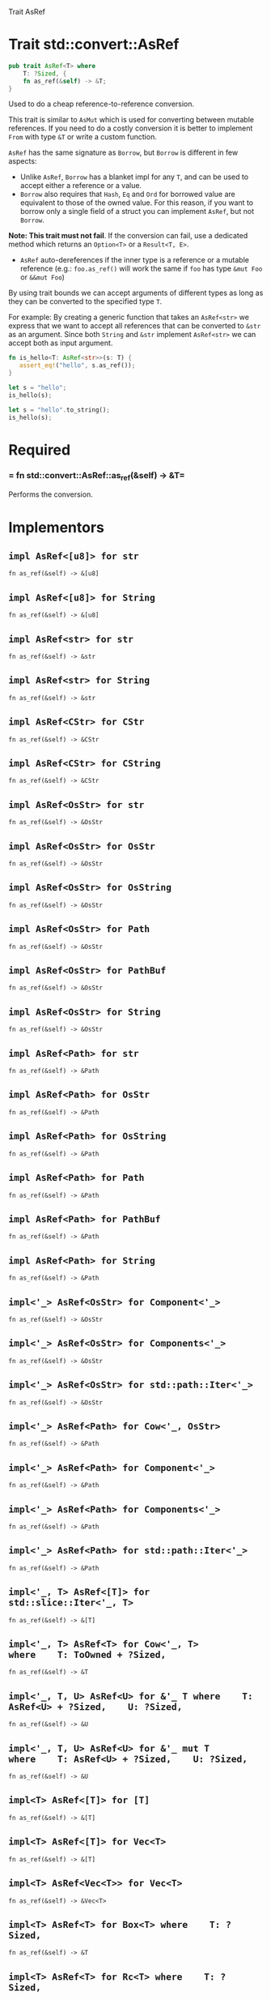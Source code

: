 Trait AsRef

* Trait std::convert::AsRef

#+BEGIN_SRC rust 
pub trait AsRef<T> where
    T: ?Sized, {
    fn as_ref(&self) -> &T;
}
#+END_SRC

Used to do a cheap reference-to-reference conversion.

This trait is similar to =AsMut= which is used for converting between
mutable references. If you need to do a costly conversion it is better
to implement =From= with type =&T= or write a custom function.

=AsRef= has the same signature as =Borrow=, but =Borrow= is different in
few aspects:

- Unlike =AsRef=, =Borrow= has a blanket impl for any =T=, and can be
  used to accept either a reference or a value.
- =Borrow= also requires that =Hash=, =Eq= and =Ord= for borrowed value
  are equivalent to those of the owned value. For this reason, if you
  want to borrow only a single field of a struct you can implement
  =AsRef=, but not =Borrow=.

*Note: This trait must not fail*. If the conversion can fail, use a
dedicated method which returns an =Option<T>= or a =Result<T, E>=.

- =AsRef= auto-dereferences if the inner type is a reference or a
  mutable reference (e.g.: =foo.as_ref()= will work the same if =foo=
  has type =&mut Foo= or =&&mut Foo=)

By using trait bounds we can accept arguments of different types as long
as they can be converted to the specified type =T=.

For example: By creating a generic function that takes an =AsRef<str>=
we express that we want to accept all references that can be converted
to =&str= as an argument. Since both =String= and =&str= implement
=AsRef<str>= we can accept both as input argument.

#+BEGIN_SRC rust 
fn is_hello<T: AsRef<str>>(s: T) {
   assert_eq!("hello", s.as_ref());
}

let s = "hello";
is_hello(s);

let s = "hello".to_string();
is_hello(s);
#+END_SRC

* Required

*** = fn std::convert::AsRef::as_ref(&self) -> &T=

Performs the conversion.

* Implementors

** =impl AsRef<[u8]> for str=

=fn as_ref(&self) -> &[u8]= 

** =impl AsRef<[u8]> for String=

=fn as_ref(&self) -> &[u8]= 

** =impl AsRef<str> for str=

=fn as_ref(&self) -> &str= 

** =impl AsRef<str> for String=

=fn as_ref(&self) -> &str= 

** =impl AsRef<CStr> for CStr=

=fn as_ref(&self) -> &CStr= 

** =impl AsRef<CStr> for CString=

=fn as_ref(&self) -> &CStr= 

** =impl AsRef<OsStr> for str=

=fn as_ref(&self) -> &OsStr= 

** =impl AsRef<OsStr> for OsStr=

=fn as_ref(&self) -> &OsStr= 

** =impl AsRef<OsStr> for OsString=

=fn as_ref(&self) -> &OsStr= 

** =impl AsRef<OsStr> for Path=

=fn as_ref(&self) -> &OsStr= 

** =impl AsRef<OsStr> for PathBuf=

=fn as_ref(&self) -> &OsStr= 

** =impl AsRef<OsStr> for String=

=fn as_ref(&self) -> &OsStr= 

** =impl AsRef<Path> for str=

=fn as_ref(&self) -> &Path= 

** =impl AsRef<Path> for OsStr=

=fn as_ref(&self) -> &Path= 

** =impl AsRef<Path> for OsString=

=fn as_ref(&self) -> &Path= 

** =impl AsRef<Path> for Path=

=fn as_ref(&self) -> &Path= 

** =impl AsRef<Path> for PathBuf=

=fn as_ref(&self) -> &Path= 

** =impl AsRef<Path> for String=

=fn as_ref(&self) -> &Path= 

** =impl<'_> AsRef<OsStr> for Component<'_>=

=fn as_ref(&self) -> &OsStr= 

** =impl<'_> AsRef<OsStr> for Components<'_>=

=fn as_ref(&self) -> &OsStr= 

** =impl<'_> AsRef<OsStr> for std::path::Iter<'_>=

=fn as_ref(&self) -> &OsStr= 

** =impl<'_> AsRef<Path> for Cow<'_, OsStr>=

=fn as_ref(&self) -> &Path= 

** =impl<'_> AsRef<Path> for Component<'_>=

=fn as_ref(&self) -> &Path= 

** =impl<'_> AsRef<Path> for Components<'_>=

=fn as_ref(&self) -> &Path= 

** =impl<'_> AsRef<Path> for std::path::Iter<'_>=

=fn as_ref(&self) -> &Path= 

** =impl<'_, T> AsRef<[T]> for std::slice::Iter<'_, T>=

=fn as_ref(&self) -> &[T]= 

** =impl<'_, T> AsRef<T> for Cow<'_, T> where    T: ToOwned + ?Sized, =

=fn as_ref(&self) -> &T= 

** =impl<'_, T, U> AsRef<U> for &'_ T where    T: AsRef<U> + ?Sized,    U: ?Sized, =

=fn as_ref(&self) -> &U= 

** =impl<'_, T, U> AsRef<U> for &'_ mut T where    T: AsRef<U> + ?Sized,    U: ?Sized, =

=fn as_ref(&self) -> &U= 

** =impl<T> AsRef<[T]> for [T]=

=fn as_ref(&self) -> &[T]= 

** =impl<T> AsRef<[T]> for Vec<T>=

=fn as_ref(&self) -> &[T]= 

** =impl<T> AsRef<Vec<T>> for Vec<T>=

=fn as_ref(&self) -> &Vec<T>= 

** =impl<T> AsRef<T> for Box<T> where    T: ?Sized, =

=fn as_ref(&self) -> &T= 

** =impl<T> AsRef<T> for Rc<T> where    T: ?Sized, =

=fn as_ref(&self) -> &T= 

** =impl<T> AsRef<T> for Arc<T> where    T: ?Sized, =

=fn as_ref(&self) -> &T= 

** =impl<const N: usize, T> AsRef<[T]> for [T; N] where    [T; N]: LengthAtMost32, =

=fn as_ref(&self) -> &[T]= 
